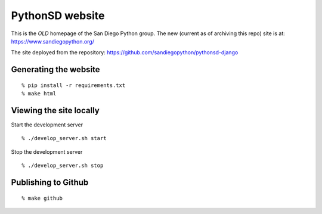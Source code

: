 PythonSD website
================

This is the *OLD* homepage of the San Diego Python group.
The new (current as of archiving this repo) site is at:
https://www.sandiegopython.org/

The site deployed from the repository:
https://github.com/sandiegopython/pythonsd-django

Generating the website
----------------------

::

  % pip install -r requirements.txt
  % make html


Viewing the site locally
------------------------

Start the development server

::

  % ./develop_server.sh start

Stop the development server

::

  % ./develop_server.sh stop


Publishing to Github
--------------------

::

  % make github

